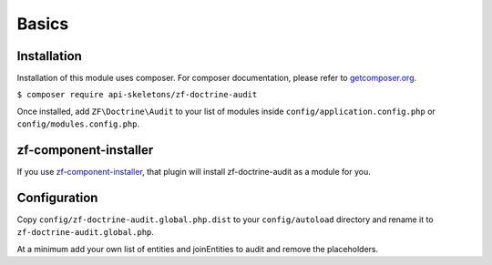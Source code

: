 Basics
======

Installation
------------

Installation of this module uses composer. For composer documentation, please refer to
`getcomposer.org <http://getcomposer.org>`_.

``$ composer require api-skeletons/zf-doctrine-audit``

Once installed, add ``ZF\Doctrine\Audit`` to your list of modules inside
``config/application.config.php`` or ``config/modules.config.php``.


zf-component-installer
----------------------

If you use `zf-component-installer <https://github.com/zendframework/zf-component-installer>`_,
that plugin will install zf-doctrine-audit as a module for you.


Configuration
-------------

Copy ``config/zf-doctrine-audit.global.php.dist`` to your ``config/autoload`` directory and
rename it to ``zf-doctrine-audit.global.php``.

At a minimum add your own list of entities and joinEntities to audit and remove the placeholders.
